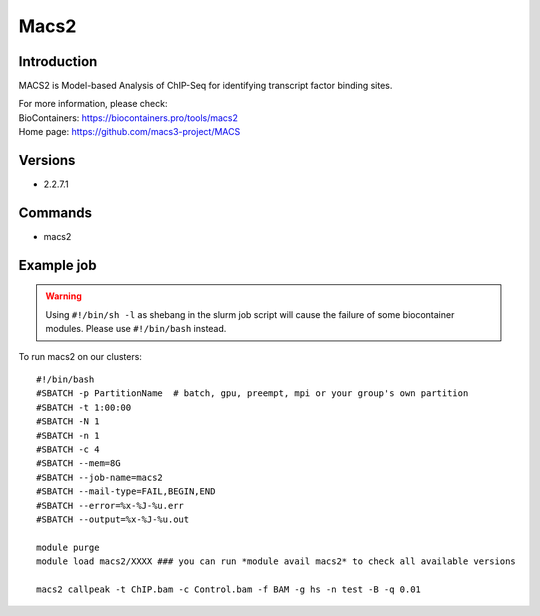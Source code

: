 .. _backbone-label:

Macs2
==============================

Introduction
~~~~~~~~
MACS2 is Model-based Analysis of ChIP-Seq for identifying transcript factor binding sites.


| For more information, please check:
| BioContainers: https://biocontainers.pro/tools/macs2 
| Home page: https://github.com/macs3-project/MACS

Versions
~~~~~~~~
- 2.2.7.1

Commands
~~~~~~~
- macs2

Example job
~~~~~
.. warning::
    Using ``#!/bin/sh -l`` as shebang in the slurm job script will cause the failure of some biocontainer modules. Please use ``#!/bin/bash`` instead.

To run macs2 on our clusters::

 #!/bin/bash
 #SBATCH -p PartitionName  # batch, gpu, preempt, mpi or your group's own partition
 #SBATCH -t 1:00:00
 #SBATCH -N 1
 #SBATCH -n 1
 #SBATCH -c 4
 #SBATCH --mem=8G
 #SBATCH --job-name=macs2
 #SBATCH --mail-type=FAIL,BEGIN,END
 #SBATCH --error=%x-%J-%u.err
 #SBATCH --output=%x-%J-%u.out

 module purge
 module load macs2/XXXX ### you can run *module avail macs2* to check all available versions
 
 macs2 callpeak -t ChIP.bam -c Control.bam -f BAM -g hs -n test -B -q 0.01
